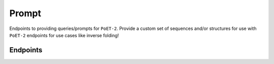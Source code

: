 Prompt
======

Endpoints to providing queries/prompts for ``PoET-2``. Provide a custom set of sequences and/or structures for use with ``PoET-2`` endpoints for use cases like inverse folding!


Endpoints
---------

.. raw:: html

   <script type="module" src="../_static/js/swaggerPrompt.js"></script>
   <div id="swagger-ui"></div>
